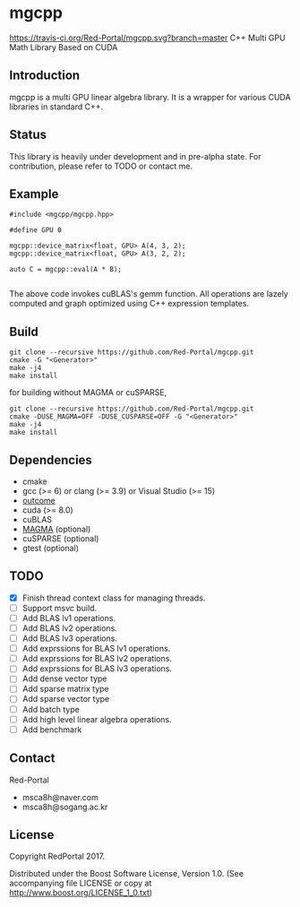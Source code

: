 * mgcpp
[[https://travis-ci.org/Red-Portal/mgcpp][https://travis-ci.org/Red-Portal/mgcpp.svg?branch=master]]
C++ Multi GPU Math Library Based on CUDA

** Introduction
   mgcpp is a multi GPU linear algebra library.
   It is a wrapper for various CUDA libraries in standard C++.
 
** Status
   This library is heavily under development and in pre-alpha state.
   For contribution, please refer to TODO or contact me.
   
** Example
   #+NAME: mult_example 
   #+BEGIN_SRC C++
#include <mgcpp/mgcpp.hpp>

#define GPU 0

mgcpp::device_matrix<float, GPU> A(4, 3, 2);
mgcpp::device_matrix<float, GPU> A(3, 2, 2);

auto C = mgcpp::eval(A * B);

   #+END_SRC
   
   The above code invokes cuBLAS's gemm function. 
   All operations are lazely computed and graph optimized using C++ expression templates.

** Build
   #+NAME: installing
   #+BEGIN_SRC shell
git clone --recursive https://github.com/Red-Portal/mgcpp.git
cmake -G "<Generator>"
make -j4
make install
   #+END_SRC
   
   for building without MAGMA or cuSPARSE,

   #+NAME: installing
   #+BEGIN_SRC shell
git clone --recursive https://github.com/Red-Portal/mgcpp.git
cmake -DUSE_MAGMA=OFF -DUSE_CUSPARSE=OFF -G "<Generator>"
make -j4
make install
   #+END_SRC

** Dependencies
   + cmake
   + gcc (>= 6) or clang (>= 3.9) or Visual Studio (>= 15)
   + [[https://github.com/ned14/outcome][outcome]]
   + cuda (>= 8.0)
   + cuBLAS
   + [[https://github.com/kjbartel/magma][MAGMA]] (optional)
   + cuSPARSE (optional)
   + gtest (optional)
     
** TODO 
   - [X] Finish thread context class for managing threads.
   - [ ] Support msvc build.
   - [ ] Add BLAS lv1 operations.
   - [ ] Add BLAS lv2 operations.
   - [ ] Add BLAS lv3 operations.
   - [ ] Add exprssions for BLAS lv1 operations.
   - [ ] Add exprssions for BLAS lv2 operations.
   - [ ] Add exprssions for BLAS lv3 operations.
   - [ ] Add dense vector type
   - [ ] Add sparse matrix type
   - [ ] Add sparse vector type
   - [ ] Add batch type
   - [ ] Add high level linear algebra operations.
   - [ ] Add benchmark
  
** Contact
   Red-Portal
   - msca8h@naver.com
   - msca8h@sogang.ac.kr
     
** License
   Copyright RedPortal 2017.

   Distributed under the Boost Software License, Version 1.0.
   (See accompanying file LICENSE or copy at
   http://www.boost.org/LICENSE_1_0.txt)

